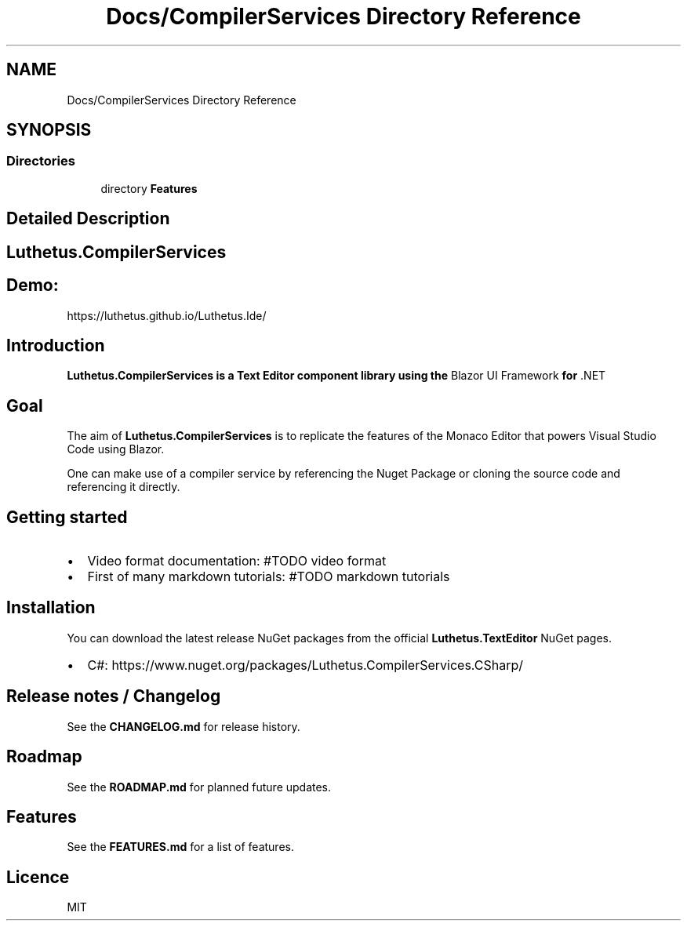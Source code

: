 .TH "Docs/CompilerServices Directory Reference" 3 "Version 1.0.0" "Luthetus.Ide" \" -*- nroff -*-
.ad l
.nh
.SH NAME
Docs/CompilerServices Directory Reference
.SH SYNOPSIS
.br
.PP
.SS "Directories"

.in +1c
.ti -1c
.RI "directory \fBFeatures\fP"
.br
.in -1c
.SH "Detailed Description"
.PP 

.SH "Luthetus\&.CompilerServices"
.PP
.SH "Demo:"
.PP
https://luthetus.github.io/Luthetus.Ide/
.SH "Introduction"
.PP
\fI\fB\fBLuthetus\&.CompilerServices\fP\fP\fP is a Text Editor component library using the \fRBlazor UI Framework\fP for \fR\&.NET\fP
.SH "Goal"
.PP
The aim of \fBLuthetus\&.CompilerServices\fP is to replicate the features of the \fRMonaco Editor\fP that powers \fRVisual Studio Code\fP using Blazor\&.

.PP
One can make use of a compiler service by referencing the Nuget Package or cloning the source code and referencing it directly\&.
.SH "Getting started"
.PP
.IP "\(bu" 2
Video format documentation: #TODO video format
.IP "\(bu" 2
First of many markdown tutorials: #TODO markdown tutorials
.PP
.SH "Installation"
.PP
You can download the latest release NuGet packages from the official \fBLuthetus\&.TextEditor\fP NuGet pages\&.

.PP
.IP "\(bu" 2
C#: https://www.nuget.org/packages/Luthetus.CompilerServices.CSharp/
.PP
.SH "Release notes / Changelog"
.PP
See the \fBCHANGELOG\&.md\fP for release history\&.
.SH "Roadmap"
.PP
See the \fBROADMAP\&.md\fP for planned future updates\&.
.SH "Features"
.PP
See the \fBFEATURES\&.md\fP for a list of features\&.
.SH "Licence"
.PP
\fRMIT\fP 
